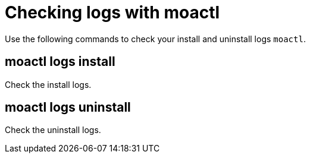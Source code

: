 // Module included in the following assemblies:
//
// * cli_reference/moactl/troubleshoot-with-moactl.adoc

[id="moactl-logs_{context}"]
= Checking logs with moactl

Use the following commands to check your install and uninstall logs `moactl`.

[id="moactl-logs-install_{context}"]
== moactl logs install

Check the install logs.

[id="moactl-logs-uninstall_{context}"]
== moactl logs uninstall

Check the uninstall logs.
